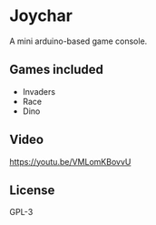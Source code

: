 * Joychar
  A mini arduino-based game console.

  [[./res/img.jpg]]

** Games included
   - Invaders
   - Race
   - Dino

** Video
   [[https://youtu.be/VMLomKBovvU]]

** License
   GPL-3
